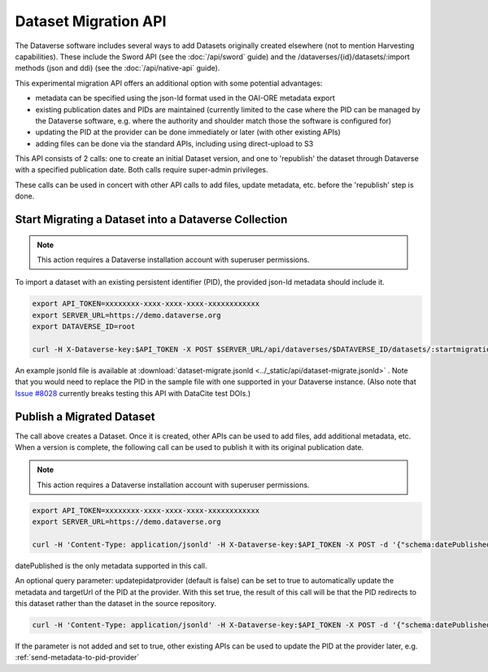 Dataset Migration API
=====================

The Dataverse software includes several ways to add Datasets originally created elsewhere (not to mention Harvesting capabilities). These include the Sword API (see the :doc:`/api/sword` guide) and the /dataverses/{id}/datasets/:import methods (json and ddi) (see the :doc:`/api/native-api` guide).

This experimental migration API offers an additional option with some potential advantages:

* metadata can be specified using the json-ld format used in the OAI-ORE metadata export
* existing publication dates and PIDs are maintained (currently limited to the case where the PID can be managed by the Dataverse software, e.g. where the authority and shoulder match those the software is configured for)
* updating the PID at the provider can be done immediately or later (with other existing APIs)
* adding files can be done via the standard APIs, including using direct-upload to S3

This API consists of 2 calls: one to create an initial Dataset version, and one to 'republish' the dataset through Dataverse with a specified publication date.
Both calls require super-admin privileges.

These calls can be used in concert with other API calls to add files, update metadata, etc. before the 'republish' step is done.


Start Migrating a Dataset into a Dataverse Collection
-----------------------------------------------------

.. note:: This action requires a Dataverse installation account with superuser permissions.

To import a dataset with an existing persistent identifier (PID), the provided json-ld metadata should include it.

.. code-block:: bash

  export API_TOKEN=xxxxxxxx-xxxx-xxxx-xxxx-xxxxxxxxxxxx
  export SERVER_URL=https://demo.dataverse.org
  export DATAVERSE_ID=root
  
  curl -H X-Dataverse-key:$API_TOKEN -X POST $SERVER_URL/api/dataverses/$DATAVERSE_ID/datasets/:startmigration --upload-file dataset-migrate.jsonld

An example jsonld file is available at :download:`dataset-migrate.jsonld <../_static/api/dataset-migrate.jsonld>` . Note that you would need to replace the PID in the sample file with one supported in your Dataverse instance. (Also note that `Issue #8028 <https://github.com/IQSS/dataverse/issues/8028>`_ currently breaks testing this API with DataCite test DOIs.)

Publish a Migrated Dataset
--------------------------

The call above creates a Dataset. Once it is created, other APIs can be used to add files, add additional metadata, etc. When a version is complete, the following call can be used to publish it with its original publication date.

.. note:: This action requires a Dataverse installation account with superuser permissions.

.. code-block:: bash

  export API_TOKEN=xxxxxxxx-xxxx-xxxx-xxxx-xxxxxxxxxxxx
  export SERVER_URL=https://demo.dataverse.org
 
  curl -H 'Content-Type: application/jsonld' -H X-Dataverse-key:$API_TOKEN -X POST -d '{"schema:datePublished": "2020-10-26","@context":{ "schema":"http://schema.org/"}}' "$SERVER_URL/api/datasets/{id}/actions/:releasemigrated"

datePublished is the only metadata supported in this call.

An optional query parameter: updatepidatprovider (default is false) can be set to true to automatically update the metadata and targetUrl of the PID at the provider. With this set true, the result of this call will be that the PID redirects to this dataset rather than the dataset in the source repository.

.. code-block:: bash

  curl -H 'Content-Type: application/jsonld' -H X-Dataverse-key:$API_TOKEN -X POST -d '{"schema:datePublished": "2020-10-26","@context":{ "schema":"http://schema.org/"}}' "$SERVER_URL/api/datasets/{id}/actions/:releasemigrated?updatepidatprovider=true"

If the parameter is not added and set to true, other existing APIs can be used to update the PID at the provider later, e.g. :ref:`send-metadata-to-pid-provider`